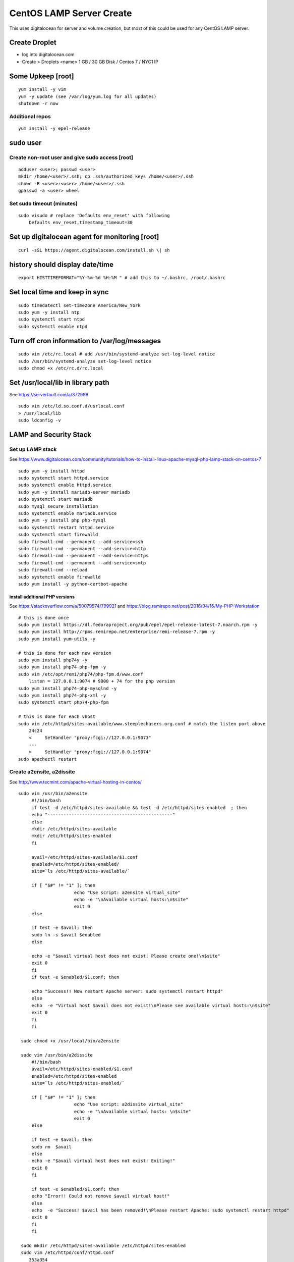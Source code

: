 CentOS LAMP Server Create
+++++++++++++++++++++++++++++++

This uses digitalocean for server and volume creation, but most of this
could be used for any CentOS LAMP server.

Create Droplet
==============

-  log into digitalocean.com
-  Create > Droplets <name> 1 GB / 30 GB Disk / Centos 7 / NYC1 IP

Some Upkeep [root]
==================
::

    yum install -y vim
    yum -y update (see /var/log/yum.log for all updates)
    shutdown -r now


Additional repos
----------------
::

    yum install -y epel-release

sudo user
=========

Create non-root user and give sudo access [root]
------------------------------------------------
::

    adduser <user>; passwd <user>
    mkdir /home/<user>/.ssh; cp .ssh/authorized_keys /home/<user>/.ssh
    chown -R <user>:<user> /home/<user>/.ssh
    gpasswd -a <user> wheel

Set sudo timeout (minutes)
--------------------------
::

    sudo visudo # replace 'Defaults env_reset' with following
        Defaults env_reset,timestamp_timeout=30

Set up digitalocean agent for monitoring [root]
===============================================
::

    curl -sSL https://agent.digitalocean.com/install.sh \| sh

history should display date/time
================================
::

    export HISTTIMEFORMAT="%Y-%m-%d %H:%M " # add this to ~/.bashrc, /root/.bashrc

Set local time and keep in sync
===============================
::

    sudo timedatectl set-timezone America/New_York
    sudo yum -y install ntp
    sudo systemctl start ntpd
    sudo systemctl enable ntpd

Turn off cron information to /var/log/messages
==============================================
::

    sudo vim /etc/rc.local # add /usr/bin/systemd-analyze set-log-level notice
    sudo /usr/bin/systemd-analyze set-log-level notice
    sudo chmod +x /etc/rc.d/rc.local

Set /usr/local/lib in library path
===================================
See https://serverfault.com/a/372998

::

    sudo vim /etc/ld.so.conf.d/usrlocal.conf
    > /usr/local/lib
    sudo ldconfig -v

LAMP and Security Stack
=======================

Set up LAMP stack 
------------------

See https://www.digitalocean.com/community/tutorials/how-to-install-linux-apache-mysql-php-lamp-stack-on-centos-7

::

    sudo yum -y install httpd
    sudo systemctl start httpd.service
    sudo systemctl enable httpd.service
    sudo yum -y install mariadb-server mariadb
    sudo systemctl start mariadb
    sudo mysql_secure_installation
    sudo systemctl enable mariadb.service
    sudo yum -y install php php-mysql
    sudo systemctl restart httpd.service
    sudo systemctl start firewalld
    sudo firewall-cmd --permanent --add-service=ssh
    sudo firewall-cmd --permanent --add-service=http
    sudo firewall-cmd --permanent --add-service=https
    sudo firewall-cmd --permanent --add-service=smtp
    sudo firewall-cmd --reload
    sudo systemctl enable firewalld
    sudo yum install -y python-certbot-apache

install additional PHP versions
~~~~~~~~~~~~~~~~~~~~~~~~~~~~~~~

See https://stackoverflow.com/a/50079574/799921 and
https://blog.remirepo.net/post/2016/04/16/My-PHP-Workstation
::

    # this is done once
    sudo yum install https://dl.fedoraproject.org/pub/epel/epel-release-latest-7.noarch.rpm -y
    sudo yum install http://rpms.remirepo.net/enterprise/remi-release-7.rpm -y
    sudo yum install yum-utils -y

    # this is done for each new version
    sudo yum install php74y -y
    sudo yum install php74-php-fpm -y
    sudo vim /etc/opt/remi/php74/php-fpm.d/www.conf
        listen = 127.0.0.1:9074 # 9000 + 74 for the php version
    sudo yum install php74-php-mysqlnd -y
    sudo yum install php74-php-xml -y
    sudo systemctl start php74-php-fpm

    # this is done for each vhost
    sudo vim /etc/httpd/sites-available/www.steeplechasers.org.conf # match the listen port above
        24c24
        <     SetHandler "proxy:fcgi://127.0.0.1:9073"
        ---
        >     SetHandler "proxy:fcgi://127.0.0.1:9074"
    sudo apachectl restart

Create a2ensite, a2dissite
--------------------------
See http://www.tecmint.com/apache-virtual-hosting-in-centos/
::

   sudo vim /usr/bin/a2ensite
        #!/bin/bash
        if test -d /etc/httpd/sites-available && test -d /etc/httpd/sites-enabled  ; then
        echo "-----------------------------------------------"
        else
        mkdir /etc/httpd/sites-available
        mkdir /etc/httpd/sites-enabled
        fi

        avail=/etc/httpd/sites-available/$1.conf
        enabled=/etc/httpd/sites-enabled/
        site=`ls /etc/httpd/sites-available/`

        if [ "$#" != "1" ]; then
                        echo "Use script: a2ensite virtual_site"
                        echo -e "\nAvailable virtual hosts:\n$site"
                        exit 0
        else

        if test -e $avail; then
        sudo ln -s $avail $enabled
        else

        echo -e "$avail virtual host does not exist! Please create one!\n$site"
        exit 0
        fi
        if test -e $enabled/$1.conf; then

        echo "Success!! Now restart Apache server: sudo systemctl restart httpd"
        else
        echo  -e "Virtual host $avail does not exist!\nPlease see available virtual hosts:\n$site"
        exit 0
        fi
        fi

    sudo chmod +x /usr/local/bin/a2ensite

    sudo vim /usr/bin/a2dissite
        #!/bin/bash
        avail=/etc/httpd/sites-enabled/$1.conf
        enabled=/etc/httpd/sites-enabled
        site=`ls /etc/httpd/sites-enabled/`

        if [ "$#" != "1" ]; then
                        echo "Use script: a2dissite virtual_site"
                        echo -e "\nAvailable virtual hosts: \n$site"
                        exit 0
        else

        if test -e $avail; then
        sudo rm  $avail
        else
        echo -e "$avail virtual host does not exist! Exiting!"
        exit 0
        fi

        if test -e $enabled/$1.conf; then
        echo "Error!! Could not remove $avail virtual host!"
        else
        echo  -e "Success! $avail has been removed!\nPlease restart Apache: sudo systemctl restart httpd"
        exit 0
        fi
        fi

    sudo mkdir /etc/httpd/sites-available /etc/httpd/sites-enabled
    sudo vim /etc/httpd/conf/httpd.conf
       353a354
       > IncludeOptional sites-enabled/*.conf

Set up VHOST
============

Backups
=======

Create backup volume
--------------------

-  [DO console] Volumes > Add Volume > 10 GB

::

    sudo mkfs.ext4 -F /dev/disk/by-id/<volumename>
    sudo mkdir -p /mnt/backup
    sudo mount -o discard,defaults /dev/disk/by-id/<volumename> /mnt/backup
    echo /dev/disk/by-id/<volumename> /mnt/backup ext4 defaults,nofail,discard 0 0 \| sudo tee -a /etc/fstab

Set up backup
-------------

See https://www.digitalocean.com/community/tutorials/how-to-install-rsnapshot-on-ubuntu-12-04
::

    sudo yum install -y rsnapshot
    sudo yum install -y rsnapshot
    sudo vim /etc/rsnapshot.conf
        23c23
        < snapshot_root /.snapshots/
        ---
        > snapshot_root /mnt/backup/snapshots/
        40c40
        < #cmd_cp /usr/bin/cp
        ---
        > cmd_cp /usr/bin/cp
        63c63
        < #cmd_du /usr/bin/du
        ---
        > cmd_du /usr/bin/du
        67c67
        < #cmd_rsnapshot_diff /usr/local/bin/rsnapshot-diff
        ---
        > cmd_rsnapshot_diff /usr/bin/rsnapshot-diff
        93,95c93,95
        < retain alpha 6
        < retain beta 7
        < retain gamma 4
        ---
        > #retain alpha 6
        > #retain beta 7
        > #retain gamma 4
        96a97,100
        > retain hourly 6
        > retain daily 7
        > retain weekly 4
        > retain monthly 3
        120c124
        < #logfile /var/log/rsnapshot
        ---
        > logfile /var/log/rsnapshot
        229c233,234
        < #backup /var/log/rsnapshot localhost/
        ---
        > backup /var/log/rsnapshot localhost/
        > backup /var/www localhost/
    sudo rsnapshot configtest
    sudo rsnapshot -t hourly
    sudo rsnapshot hourly
    sudo vim /etc/cron.d/rsnapshot
    -  These settings will run add a snapshot to the "hourly" directory
          within our "/backup/" directory every four hours, add a daily
          snapshot everyday at 3:30 am, add a weekly snapshot every
          Monday at 3:00 am, and add a monthly snapshot on the first of
          every month at 2:30 am.
    -  It is important to stagger your backups and run larger backup
          intervals first. This means running the monthly backup first
          and progressing to shorter intervals from there in order, as
          we've done in this tutorial. This is necessary so that the
          program does not get caught up trying to do multiple backups at
          the same time, which can cause problems.
        0 \*/4 \* \* \* root /usr/bin/rsnapshot hourly
        30 3 \* \* \* root /usr/bin/rsnapshot daily
        0 3 \* \* 1 root /usr/bin/rsnapshot weekly
        30 2 1 \* \* root /usr/bin/rsnapshot monthly

Resize backup volume (only if necessary)
----------------------------------------

See https://www.digitalocean.com/community/tutorials/how-to-increase-the-size-of-a-digitalocean-block-storage-volume

-  droplet must be switched off to resize an attached volume

::

    sudo shutdown -h now

-  [DO console] Droplet loutility-server-digitalocean > Volumes > backup > More > Resize Volume > 40GB
-  [DO console] Switch On droplet
-  determine name of volume

::

    ls -l /dev/disk/by-id

    total 0
    lrwxrwxrwx 1 root root 9 Sep 21 05:47 scsi-0DO_Volume_backup -> ../../sdc
    lrwxrwxrwx 1 root root 9 Sep 21 05:44 scsi-0DO_Volume_loutility-server-backup -> ../../sdb
    lrwxrwxrwx 1 root root 9 Sep 21 05:44 scsi-0DO_Volume_loutility-server-swap -> ../../sda

-  determine filesystem type

::

    sudo lsblk --fs /dev/disk/by-id/scsi-0DO_Volume_backup

    NAME FSTYPE LABEL UUID MOUNTPOINT
    sdc ext4 0b21852e-dee8-4828-97b1-92e66d877b2d /mnt/backup

-  resize unpartitioned ext4 volume

::

    sudo resize2fs /dev/disk/by-id/scsi-0DO_Volume_backup

Set up swap volume
==================

See https://www.centos.org/docs/5/html/Deployment_Guide-en-US/s1-swap-adding.html

-  [DO console] Volumes > Add Volume > 10 GB / swapspace

::

    sudo mkswap /dev/disk/by-id/<volumename>
    sudo vim /etc/fstab # add following line
        /dev/disk/by-id/scsi-0DO_Volume_swapspace swap swap defaults 0 0
    sudo swapon -va

Security
========

Set up server level security
----------------------------

-  https://www.digitalocean.com/community/tutorials/an-introduction-to-securing-your-linux-vps

   -  https://www.digitalocean.com/community/tutorials/how-to-protect-ssh-with-fail2ban-on-centos-6

   -  http://stuffphilwrites.com/2013/03/permanently-ban-repeat-offenders-fail2ban/

::

        sudo yum install -y fail2ban
        sudo cp /etc/fail2ban/jail.conf /etc/fail2ban/jail.local
        sudo vim /etc/fail2ban/jail.local
        -  set ignoreip to your personal ip address
        -  set destemail to your personal email address
        -  set enabled to true (for desired jails)
        -  set bantime to 3600 (globally)
        sudo systemctl start fail2ban
        sudo systemctl enable fail2ban

.
   -  https://www.digitalocean.com/community/tutorials/how-to-install-aide-on-a-digitalocean-vps
